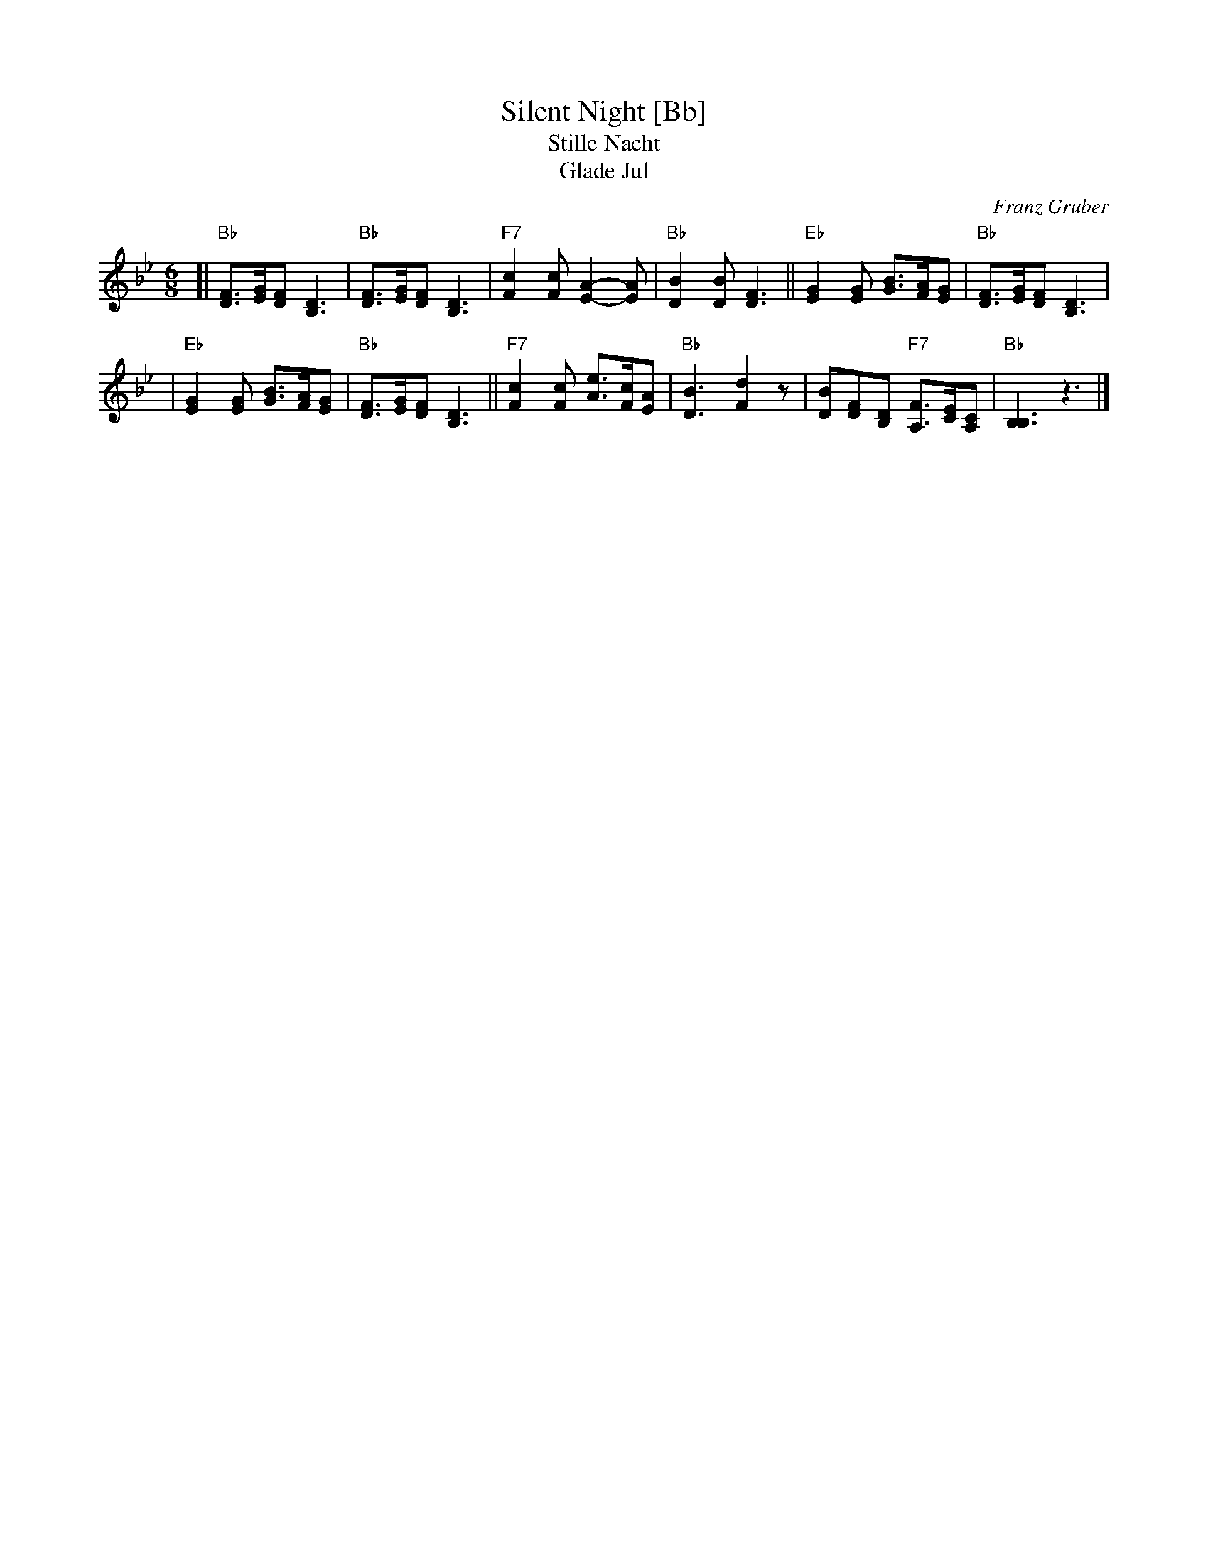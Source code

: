 X: 1
T: Silent Night [Bb]
T: Stille Nacht
T: Glade Jul
C: Franz Gruber
Z: John Chambers <jc:trillian.mit.edu>
M: 6/8
L: 1/8
K: Bb
[|"Bb"[FD]>[GE][FD] [D3B,3] | "Bb"[FD]>[GE][FD] [D3B,3] \
| "F7"[c2F2][cF] [A2-E2-][AE] | "Bb"[B2D2][BD] [F3D3] \
||"Eb"[G2E2][GE] [BG]>[AF][GE] | "Bb"[FD]>[GE][FD] [D3B,3] |
| "Eb"[G2E2][GE] [BG]>[AF][GE] | "Bb"[FD]>[GE][FD] [D3B,3] \
||"F7"[c2F2][cF] [eA]>[cF][AE] | "Bb"[B3D3] [d2F2]z \
| [BD2][FD][DB,] "F7"[FA,]>[EC][CA,] | "Bb"[B,3B,3] z3 |]
